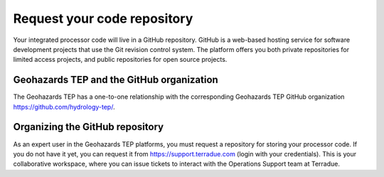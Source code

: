Request your code repository
----------------------------

Your integrated processor code will live in a GitHub repository. GitHub is a web-based hosting service for software development projects that use the Git revision control system. The platform offers you both private repositories for limited access projects, and public repositories for open source projects.

Geohazards TEP and the GitHub organization
+++++++++++++++++++++++++++++++++++++++++

The Geohazards TEP has a one-to-one relationship with the corresponding Geohazards TEP GitHub organization https://github.com/hydrology-tep/.

Organizing the GitHub repository
++++++++++++++++++++++++++++++++

As an expert user in the Geohazards TEP platforms, you must request a repository for storing your processor code. If you do not have it yet, you can request it from https://support.terradue.com (login with your credentials).
This is your collaborative workspace, where you can issue tickets to interact with the Operations Support team at Terradue. 
